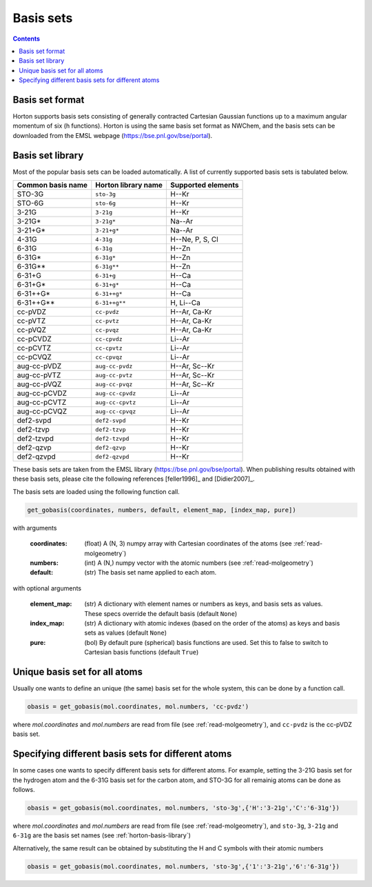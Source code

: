 Basis sets
##########

.. contents::


Basis set format
==========================
Horton supports basis sets consisting of generally contracted Cartesian Gaussian functions up to a maximum angular momentum of six (h functions).
Horton is using the same basis set format as NWChem, and the basis sets can be downloaded from the EMSL webpage (https://bse.pnl.gov/bse/portal).


.. _horton-basis-library:

Basis set library
==========================
Most of the popular basis sets can be loaded automatically. A list of currently supported basis sets is tabulated below.

.. cssclass:: table-striped

======================== =========================== ===========================
Common basis name           Horton library name         Supported elements
======================== =========================== ===========================
STO-3G                     ``sto-3g``                         H--Kr
STO-6G                   ``sto-6g``                      H--Kr
3-21G                    ``3-21g``                       H--Kr
3-21G*                   ``3-21g*``                      Na--Ar
3-21+G*                  ``3-21+g*``                     Na--Ar
4-31G                    ``4-31g``                       H--Ne, P, S, Cl
6-31G                    ``6-31g``                       H--Zn
6-31G*                   ``6-31g*``                      H--Zn
6-31G**                  ``6-31g**``                     H--Zn
6-31+G                   ``6-31+g``                      H--Ca
6-31+G*                  ``6-31+g*``                     H--Ca
6-31++G*                 ``6-31++g*``                    H--Ca
6-31++G**                ``6-31++g**``                   H, Li--Ca
cc-pVDZ                  ``cc-pvdz``                     H--Ar, Ca-Kr
cc-pVTZ                  ``cc-pvtz``                     H--Ar, Ca-Kr
cc-pVQZ                  ``cc-pvqz``                     H--Ar, Ca-Kr
cc-pCVDZ                 ``cc-cpvdz``                    Li--Ar
cc-pCVTZ                 ``cc-cpvtz``                    Li--Ar
cc-pCVQZ                 ``cc-cpvqz``                    Li--Ar
aug-cc-pVDZ              ``aug-cc-pvdz``                 H--Ar, Sc--Kr
aug-cc-pVTZ              ``aug-cc-pvtz``                 H--Ar, Sc--Kr
aug-cc-pVQZ              ``aug-cc-pvqz``                 H--Ar, Sc--Kr
aug-cc-pCVDZ             ``aug-cc-cpvdz``                Li--Ar
aug-cc-pCVTZ             ``aug-cc-cpvtz``                Li--Ar
aug-cc-pCVQZ             ``aug-cc-cpvqz``                Li--Ar
def2-svpd                ``def2-svpd``                   H--Kr
def2-tzvp                ``def2-tzvp``                   H--Kr
def2-tzvpd               ``def2-tzvpd``                  H--Kr
def2-qzvp                ``def2-qzvp``                   H--Kr
def2-qzvpd               ``def2-qzvpd``                  H--Kr
======================== =========================== ===========================

These basis sets are taken from the EMSL library (https://bse.pnl.gov/bse/portal). When publishing results obtained with these basis sets,
please cite the following references [feller1996]_ and [Didier2007]_.

The basis sets are loaded using the following function call.

.. code-block:: python

   get_gobasis(coordinates, numbers, default, element_map, [index_map, pure])

with arguments

    :coordinates: (float)  A (N, 3) numpy array with Cartesian coordinates of the atoms (see :ref:`read-molgeometry`)
    :numbers: (int) A (N,) numpy vector with the atomic numbers (see :ref:`read-molgeometry`)
    :default: (str) The basis set name applied to each atom.

with optional arguments

    :element_map: (str) A dictionary with element names or numbers as keys, and basis sets as values. These specs override the default basis (default ``None``)
    :index_map: (str) A dictionary with atomic indexes (based on the order of the atoms) as keys and basis sets as values (default ``None``)
    :pure: (bol) By default pure (spherical) basis functions are used. Set this to false to switch to Cartesian basis functions (default ``True``)


Unique basis set for all atoms
==============================

Usually one wants to define an unique (the same) basis set for the whole system, this can be done by a function call.

.. code-block:: python

    obasis = get_gobasis(mol.coordinates, mol.numbers, 'cc-pvdz')

where `mol.coordinates` and `mol.numbers` are read from file (see :ref:`read-molgeometry`), and ``cc-pvdz`` is the cc-pVDZ basis set.


Specifying different basis sets for different atoms
===================================================

In some cases one wants to specify different basis sets for different atoms. For example, setting the 3-21G basis set for the hydrogen atom and the 6-31G basis set for the carbon atom, and STO-3G for all remainig atoms can be done as follows.

.. code-block:: python

    obasis = get_gobasis(mol.coordinates, mol.numbers, 'sto-3g',{'H':'3-21g','C':'6-31g'})

where `mol.coordinates` and `mol.numbers` are read from file (see :ref:`read-molgeometry`),  and ``sto-3g``, ``3-21g`` and ``6-31g`` are the basis set names (see :ref:`horton-basis-library`)

Alternatively, the same result can be obtained by substituting the H and C symbols with their atomic numbers

.. code-block:: python

    obasis = get_gobasis(mol.coordinates, mol.numbers, 'sto-3g',{'1':'3-21g','6':'6-31g'})
